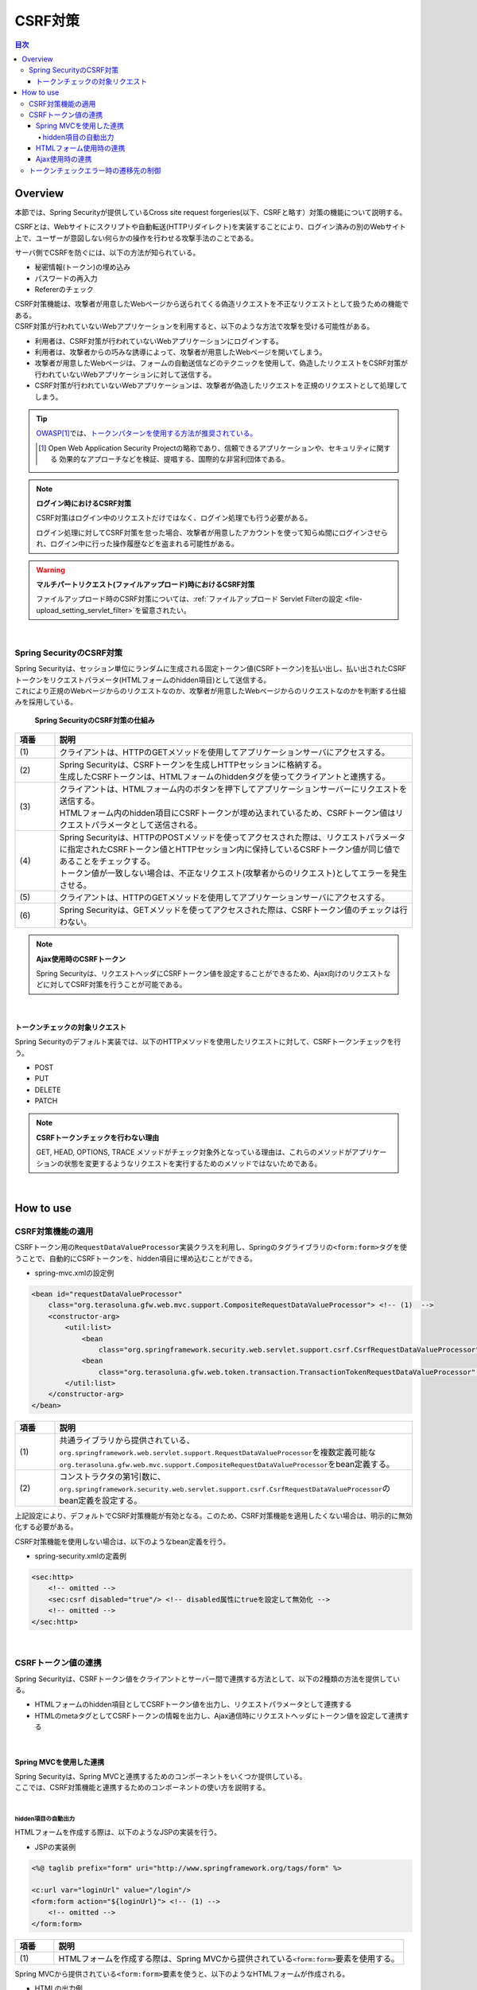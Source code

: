 .. _SpringSecurityCsrf:

CSRF対策
================================================================================

.. only:: html

.. contents:: 目次
  :local:

Overview
--------------------------------------------------------------------------------

本節では、Spring Securityが提供しているCross site request forgeries(以下、CSRFと略す）対策の機能について説明する。

CSRFとは、Webサイトにスクリプトや自動転送(HTTPリダイレクト)を実装することにより、ログイン済みの別のWebサイト上で、ユーザーが意図しない何らかの操作を行わせる攻撃手法のことである。

サーバ側でCSRFを防ぐには、以下の方法が知られている。

* 秘密情報(トークン)の埋め込み
* パスワードの再入力
* Refererのチェック

| CSRF対策機能は、攻撃者が用意したWebページから送られてくる偽造リクエストを不正なリクエストとして扱うための機能である。
| CSRF対策が行われていないWebアプリケーションを利用すると、以下のような方法で攻撃を受ける可能性がある。

* 利用者は、CSRF対策が行われていないWebアプリケーションにログインする。
* 利用者は、攻撃者からの巧みな誘導によって、攻撃者が用意したWebページを開いてしまう。
* 攻撃者が用意したWebページは、フォームの自動送信などのテクニックを使用して、偽造したリクエストをCSRF対策が行われていないWebアプリケーションに対して送信する。
* CSRF対策が行われていないWebアプリケーションは、攻撃者が偽造したリクエストを正規のリクエストとして処理してしまう。

.. tip::

  \ `OWASP <https://owasp.org/>`_\ \ [#fSpringSecurityCSRF1]_\では、\ `トークンパターンを使用する方法が推奨されている。 <https://cheatsheetseries.owasp.org/cheatsheets/Cross-Site_Request_Forgery_Prevention_Cheat_Sheet.html#synchronizer-token-pattern>`_\
    
  .. [#fSpringSecurityCSRF1] Open Web Application Security Projectの略称であり、信頼できるアプリケーションや、セキュリティに関する  効果的なアプローチなどを検証、提唱する、国際的な非営利団体である。

.. note:: \ **ログイン時におけるCSRF対策**\

  CSRF対策はログイン中のリクエストだけではなく、ログイン処理でも行う必要がある。

  ログイン処理に対してCSRF対策を怠った場合、攻撃者が用意したアカウントを使って知らぬ間にログインさせられ、ログイン中に行った操作履歴などを盗まれる可能性がある。

.. warning:: \ **マルチパートリクエスト(ファイルアップロード)時におけるCSRF対策**\

  ファイルアップロード時のCSRF対策については、\ :ref:`ファイルアップロード Servlet Filterの設定 <file-upload_setting_servlet_filter>`\ を留意されたい。

|

Spring SecurityのCSRF対策
^^^^^^^^^^^^^^^^^^^^^^^^^^^^^^^^^^^^^^^^^^^^^^^^^^^^^^^^^^^^^^^^^^^^^^^^^^^^^^^^

| Spring Securityは、セッション単位にランダムに生成される固定トークン値(CSRFトークン)を払い出し、払い出されたCSRFトークンをリクエストパラメータ(HTMLフォームのhidden項目)として送信する。
| これにより正規のWebページからのリクエストなのか、攻撃者が用意したWebページからのリクエストなのかを判断する仕組みを採用している。

.. figure:: ./images_CSRF/Csrf.png
  :width: 100%

  \ **Spring SecurityのCSRF対策の仕組み**\

.. tabularcolumns:: |p{0.10\linewidth}|p{0.90\linewidth}|
.. list-table::
  :header-rows: 1
  :widths: 10 90

  * - 項番
    - 説明
  * - | (1)
    - | クライアントは、HTTPのGETメソッドを使用してアプリケーションサーバにアクセスする。
  * - | (2)
    - | Spring Securityは、CSRFトークンを生成しHTTPセッションに格納する。
      | 生成したCSRFトークンは、HTMLフォームのhiddenタグを使ってクライアントと連携する。
  * - | (3)
    - | クライアントは、HTMLフォーム内のボタンを押下してアプリケーションサーバーにリクエストを送信する。
      | HTMLフォーム内のhidden項目にCSRFトークンが埋め込まれているため、CSRFトークン値はリクエストパラメータとして送信される。
  * - | (4)
    - | Spring Securityは、HTTPのPOSTメソッドを使ってアクセスされた際は、リクエストパラメータに指定されたCSRFトークン値とHTTPセッション内に保持しているCSRFトークン値が同じ値であることをチェックする。
      | トークン値が一致しない場合は、不正なリクエスト(攻撃者からのリクエスト)としてエラーを発生させる。
  * - | (5)
    - | クライアントは、HTTPのGETメソッドを使用してアプリケーションサーバにアクセスする。
  * - | (6)
    - | Spring Securityは、GETメソッドを使ってアクセスされた際は、CSRFトークン値のチェックは行わない。

.. note:: \ **Ajax使用時のCSRFトークン**\

  Spring Securityは、リクエストヘッダにCSRFトークン値を設定することができるため、Ajax向けのリクエストなどに対してCSRF対策を行うことが可能である。

|

.. _csrf_ckeck-target:

トークンチェックの対象リクエスト
""""""""""""""""""""""""""""""""""""""""""""""""""""""""""""""""""""""""""""""""

Spring Securityのデフォルト実装では、以下のHTTPメソッドを使用したリクエストに対して、CSRFトークンチェックを行う。

* POST
* PUT
* DELETE
* PATCH

.. note:: \ **CSRFトークンチェックを行わない理由**\

  GET, HEAD, OPTIONS, TRACE メソッドがチェック対象外となっている理由は、これらのメソッドがアプリケーションの状態を変更するようなリクエストを実行するためのメソッドではないためである。

|

.. _csrf_spring-security-setting:

How to use
--------------------------------------------------------------------------------

CSRF対策機能の適用
^^^^^^^^^^^^^^^^^^^^^^^^^^^^^^^^^^^^^^^^^^^^^^^^^^^^^^^^^^^^^^^^^^^^^^^^^^^^^^^^

CSRFトークン用の\ ``RequestDataValueProcessor``\ 実装クラスを利用し、Springのタグライブラリの\ ``<form:form>``\ タグを使うことで、自動的にCSRFトークンを、hidden項目に埋め込むことができる。

* spring-mvc.xmlの設定例

.. code-block:: xml

  <bean id="requestDataValueProcessor"
      class="org.terasoluna.gfw.web.mvc.support.CompositeRequestDataValueProcessor"> <!-- (1)  -->
      <constructor-arg>
          <util:list>
              <bean
                  class="org.springframework.security.web.servlet.support.csrf.CsrfRequestDataValueProcessor" /> <!-- (2)  -->
              <bean
                  class="org.terasoluna.gfw.web.token.transaction.TransactionTokenRequestDataValueProcessor" />
          </util:list>
      </constructor-arg>
  </bean>

.. tabularcolumns:: |p{0.10\linewidth}|p{0.90\linewidth}|
.. list-table::
  :header-rows: 1
  :widths: 10 90

  * - 項番
    - 説明
  * - | (1)
    - | \ 共通ライブラリから提供されている、\ ``org.springframework.web.servlet.support.RequestDataValueProcessor``\ を複数定義可能な
      | \ ``org.terasoluna.gfw.web.mvc.support.CompositeRequestDataValueProcessor``\ をbean定義する。
  * - | (2)
    - | コンストラクタの第1引数に、\ ``org.springframework.security.web.servlet.support.csrf.CsrfRequestDataValueProcessor``\ のbean定義を設定する。

上記設定により、デフォルトでCSRF対策機能が有効となる。このため、CSRF対策機能を適用したくない場合は、明示的に無効化する必要がある。 

CSRF対策機能を使用しない場合は、以下のようなbean定義を行う。

* spring-security.xmlの定義例

.. code-block:: xml

  <sec:http>
      <!-- omitted -->
      <sec:csrf disabled="true"/> <!-- disabled属性にtrueを設定して無効化 -->
      <!-- omitted -->
  </sec:http>

|

CSRFトークン値の連携
^^^^^^^^^^^^^^^^^^^^^^^^^^^^^^^^^^^^^^^^^^^^^^^^^^^^^^^^^^^^^^^^^^^^^^^^^^^^^^^^

Spring Securityは、CSRFトークン値をクライアントとサーバー間で連携する方法として、以下の2種類の方法を提供している。

* HTMLフォームのhidden項目としてCSRFトークン値を出力し、リクエストパラメータとして連携する
* HTMLのmetaタグとしてCSRFトークンの情報を出力し、Ajax通信時にリクエストヘッダにトークン値を設定して連携する

|

.. _csrf_formtag-use:

Spring MVCを使用した連携
""""""""""""""""""""""""""""""""""""""""""""""""""""""""""""""""""""""""""""""""

| Spring Securityは、Spring MVCと連携するためのコンポーネントをいくつか提供している。
| ここでは、CSRF対策機能と連携するためのコンポーネントの使い方を説明する。
|

hidden項目の自動出力
''''''''''''''''''''''''''''''''''''''''''''''''''''''''''''''''''''''''''''''''

HTMLフォームを作成する際は、以下のようなJSPの実装を行う。

* JSPの実装例

.. code-block:: jsp

  <%@ taglib prefix="form" uri="http://www.springframework.org/tags/form" %>

  <c:url var="loginUrl" value="/login"/>
  <form:form action="${loginUrl}"> <!-- (1) -->
      <!-- omitted -->
  </form:form>

.. tabularcolumns:: |p{0.10\linewidth}|p{0.90\linewidth}|
.. list-table::
  :header-rows: 1
  :widths: 10 90

  * - 項番
    - 説明
  * - | (1)
    - | HTMLフォームを作成する際は、Spring MVCから提供されている\ ``<form:form>``\ 要素を使用する。

Spring MVCから提供されている\ ``<form:form>``\ 要素を使うと、以下のようなHTMLフォームが作成される。

* HTMLの出力例

.. code-block:: html

  <form id="command" action="/login" method="post">
      <!-- omitted -->
      <!-- Spring MVCの機能と連携して出力されたCSRFトークン値のhidden項目 -->
      <div>
          <input type="hidden"
                 name="_csrf" value="63845086-6b57-4261-8440-97a3c6fa6b99" />
      </div>
  </form>

.. tip:: \ **出力されるCSRFトークンチェック値**\

  \ ``CsrfRequestDataValueProcessor``\ を使用すると、\ ``<form:form>``\ タグの\ ``method``\ 属性に指定した値がCSRFトークンチェック対象のHTTPメソッド(Spring Securityのデフォルト実装ではGET,HEAD,TRACE,OPTIONS以外のHTTPメソッド)と一致する場合に限り、CSRFトークンが埋め込まれた\ ``<input type="hidden">``\ タグが出力される。

  例えば、以下の例のように \ ``method``\ 属性にGETメソッドを指定した場合は、CSRFトークンが埋め込まれた\ ``<input type="hidden">``\ タグは出力されない。

    .. code-block:: jsp

      <form:form method="GET" modelAttribute="xxxForm" action="...">
          <%-- ... --%>
      </form:form>

  これは、\ `Cross-Site Request Forgery (CSRF) Prevention Cheat Sheet <https://cheatsheetseries.owasp.org/cheatsheets/Cross-Site_Request_Forgery_Prevention_Cheat_Sheet.html#synchronizer-token-pattern>`_\ で説明されている内容に対応している事を意味しており、セキュアなWebアプリケーション構築の手助けとなる。

|

.. _csrf_htmlformtag-use:

HTMLフォーム使用時の連携
""""""""""""""""""""""""""""""""""""""""""""""""""""""""""""""""""""""""""""""""

| \ :ref:`Spring MVCと連携<csrf_formtag-use>`\ せずに、HTMLフォームを使用してCSRFトークン値を連携することも可能である。
| HTMLフォームを使ってリクエストを送信する場合は、HTMLフォームのhidden項目としてCSRFトークン値を出力し、リクエストパラメータとして連携する。

* JSPの実装例

.. code-block:: text

  <%@ taglib prefix="sec" uri="http://www.springframework.org/security/tags" %>

  <form action="<c:url value="/login" />" method="post">
      <!-- omitted -->
      <sec:csrfInput /> <!-- (1) -->
      <!-- omitted -->
  </form>

.. tabularcolumns:: |p{0.10\linewidth}|p{0.90\linewidth}|
.. list-table::
  :header-rows: 1
  :widths: 10 90

  * - 項番
    - 説明
  * - | (1)
    - | HTMLの\ ``<form>``\ 要素の中に\ ``<sec:csrfInput>``\ 要素を指定する。

| Spring Securityから提供されている\ ``<sec:csrfInput>``\ 要素を指定すると、以下のようなhidden項目が出力される。
| HTMLフォーム内にhidden項目を出力することで、CSRFトークン値がリクエストパラメータとして連携される。
| デフォルトでは、CSRFトークン値を連携するためのリクエストパラメータ名は\ ``_csrf``\ になる。

* HTMLの出力例

.. code-block:: html

  <form action="/login" method="post">
      <!-- omitted -->
      <!-- CSRFトークン値のhidden項目 -->
      <input type="hidden"
             name="_csrf"
             value="63845086-6b57-4261-8440-97a3c6fa6b99" />
      <!-- omitted -->
  </form>

.. warning:: **GETメソッド使用時の注意点**

  HTTPメソッドとしてGETを使用する場合、\ ``<sec:csrfInput>``\ 要素を指定しないこと。

  \ ``<sec:csrfInput>``\ 要素を指定してしまうと、URLにCSRFトークン値が含まれてしまうため、CSRFトークン値が盗まれるリスクが高くなる。

|

.. _csrf_ajax-token-setting:

Ajax使用時の連携
""""""""""""""""""""""""""""""""""""""""""""""""""""""""""""""""""""""""""""""""

Ajaxを使ってリクエストを送信する場合は、HTMLのmetaタグとしてCSRFトークンの情報を出力し、metaタグから取得したトークン値をAjax通信時のリクエストヘッダに設定して連携する。

まず、Spring Securityから提供されているJSPタグライブラリを使用して、HTMLのmetaタグにCSRFトークンの情報を出力する。

* JSPの実装例

.. code-block:: jsp

  <%@ taglib prefix="sec" uri="http://www.springframework.org/security/tags" %>

  <head>
      <!-- omitted -->
      <sec:csrfMetaTags /> <!-- (1) -->
      <!-- omitted -->
  </head>

.. tabularcolumns:: |p{0.10\linewidth}|p{0.90\linewidth}|
.. list-table::
  :header-rows: 1
  :widths: 10 90

  * - 項番
    - 説明
  * - | (1)
    - | HTMLの\ ``<head>``\ 要素内に\ ``<sec:csrfMetaTags>``\ 要素を指定する。

| \ ``<sec:csrfMetaTags>``\ 要素を指定すると、以下のようなmetaタグが出力される。
| デフォルトでは、CSRFトークン値を連携するためのリクエストヘッダ名は\ ``X-CSRF-TOKEN``\ となる。

* HTMLの出力例

.. code-block:: html

  <head>
      <!-- omitted -->
      <meta name="_csrf_parameter" content="_csrf" />
      <meta name="_csrf_header" content="X-CSRF-TOKEN" /> <!-- ヘッダ名 -->
      <meta name="_csrf"
            content="63845086-6b57-4261-8440-97a3c6fa6b99" /> <!-- トークン値 -->
      <!-- omitted -->
  </head>

つぎに、JavaScriptを使ってmetaタグからCSRFトークンの情報を取得し、Ajax通信時のリクエストヘッダにCSRFトークン値を設定する。(ここではjQueryを使った実装例となっている)

* JavaScriptの実装例

.. code-block:: javascript

  $(function () {
      var headerName = $("meta[name='_csrf_header']").attr("content"); // (1)
      var tokenValue = $("meta[name='_csrf']").attr("content"); // (2)
      $(document).ajaxSend(function(e, xhr, options) {
          xhr.setRequestHeader(headerName, tokenValue); // (3)
      });
  });

.. tabularcolumns:: |p{0.10\linewidth}|p{0.90\linewidth}|
.. list-table::
  :header-rows: 1
  :widths: 10 90

  * - 項番
    - 説明
  * - | (1)
    - | CSRFトークン値を連携するためのリクエストヘッダ名を取得する。
  * - | (2)
    - | CSRFトークン値を取得する。
  * - | (3)
    - | リクエストヘッダにCSRFトークン値を設定する。

|

.. _csrf_token-error-response:

トークンチェックエラー時の遷移先の制御
^^^^^^^^^^^^^^^^^^^^^^^^^^^^^^^^^^^^^^^^^^^^^^^^^^^^^^^^^^^^^^^^^^^^^^^^^^^^^^^^

トークンチェックエラー時の遷移先の制御を行うためには、CSRFトークンチェックエラーに発生する例外である \ ``AccessDeniedException``\ をハンドリングして、その例外に対応した遷移先を指定する。

CSRFのトークンチェックエラー時に発生する例外は以下の通りである。

.. tabularcolumns:: |p{0.35\linewidth}|p{0.65\linewidth}|
.. list-table:: \ **CSRFトークンチェックで使用される例外クラス**\
  :header-rows: 1
  :widths: 35 65

  * - クラス名
    - 説明
  * - | \ ``InvalidCsrfTokenException``\
    - | クライアントから送られたトークン値と、サーバー側で保持しているトークン値が一致しない場合に使用する例外クラス（主に不正なリクエスト）。
  * - | \ ``MissingCsrfTokenException``\
    - | サーバー側にトークン値が保存されていない場合に使用する例外クラス（主にセッション切れ）。

\ ``DelegatingAccessDeniedHandler``\ クラスを使用して上記の例外をハンドリングし、それぞれに \ ``AccessDeniedHandler``\ インタフェースの実装クラスを割り当てることで、例外毎の遷移先を設定することが可能である。

CSRFトークンチェックエラー時に専用のエラー画面（JSP）に遷移させたい場合は、以下のようなBean定義を行う。(以下の定義例は、`ブランクプロジェクト <https://github.com/Macchinetta/macchinetta-web-multi-blank/tree/1.9.0.RELEASE>`_\ からの抜粋である)

* spring-security.xmlの定義例

.. code-block:: xml

  <sec:http>
      <!-- omitted -->
      <sec:access-denied-handler ref="accessDeniedHandler"/>  <!-- (1) -->
      <!-- omitted -->
  </sec:http>

  <bean id="accessDeniedHandler"
      class="org.springframework.security.web.access.DelegatingAccessDeniedHandler">  <!-- (2) -->
      <constructor-arg index="0">  <!-- (3) -->
          <map>
              <!-- (4) -->
              <entry
                  key="org.springframework.security.web.csrf.InvalidCsrfTokenException">
                  <bean
                      class="org.springframework.security.web.access.AccessDeniedHandlerImpl">
                      <property name="errorPage"
                          value="/WEB-INF/views/common/error/invalidCsrfTokenError.jsp" />
                  </bean>
              </entry>
              <!-- (5) -->
              <entry
                  key="org.springframework.security.web.csrf.MissingCsrfTokenException">
                  <bean
                      class="org.springframework.security.web.access.AccessDeniedHandlerImpl">
                      <property name="errorPage"
                          value="/WEB-INF/views/common/error/missingCsrfTokenError.jsp" />
                  </bean>
              </entry>
          </map>
      </constructor-arg>
      <!-- (6) -->
      <constructor-arg index="1">
          <bean
              class="org.springframework.security.web.access.AccessDeniedHandlerImpl">
              <property name="errorPage"
                  value="/WEB-INF/views/common/error/accessDeniedError.jsp" />
          </bean>
      </constructor-arg>
  </bean>

.. tabularcolumns:: |p{0.10\linewidth}|p{0.90\linewidth}|
.. list-table::
  :header-rows: 1
  :widths: 10 90

  * - 項番
    - 説明
  * - | (1)
    - | \ ``<sec:access-denied-handler>``\ タグのref属性に、Exception毎の制御を行うための\ ``AccessDeniedHandler``\ のBean名を指定する。
      | エラー時遷移先が全て同じ画面である場合は ``error-page`` 属性に遷移先を指定すればよい。
      | \ ``<sec:access-denied-handler>``\でハンドリングしない場合は、\ :ref:`SpringSecurityAuthorizationOnError`\ を参照されたい。
  * - | (2)
    - | \ ``DelegatingAccessDeniedHandler``\ を使用して、発生した例外（\ ``AccessDeniedException``\ サブクラス） と例外ハンドラ（\ ``AccessDeniedHandler``\ 実装クラス）を定義する。
  * - | (3)
    - | コンストラクタの第1引数で、個別に遷移先を指定したい例外（\ ``AccessDeniedException``\ サブクラス）と、対応する例外ハンドラ（\ ``AccessDeniedHandler``\ 実装クラス）をMap形式で定義する。
  * - | (4)
    - | \ ``key``\ に \ ``AccessDeniedException``\ のサブクラスを指定する。
      | \ ``value`` として、\ ``AccessDeniedHandler``\ の実装クラスである、 \ ``org.springframework.security.web.access.AccessDeniedHandlerImpl`` を指定する。
      | \ ``property``\ の \ ``name``\ に \ ``errorPage``\ を指定し、\ ``value``\ に表示するviewを指定する。
      | マッピングするExceptionに関しては、\ :ref:`csrf_token-error-response`\ を参照されたい。
  * - | (5)
    - | (4)のExceptionと異なるExceptionを制御したい場合に定義する。
      | 本例では \ ``InvalidCsrfTokenException``\ 、\ ``MissingCsrfTokenException``\ それぞれに異なる遷移先を設定している。
  * - | (6)
    - | コンストラクタの第2引数で、デフォルト例外（(4)(5)で指定していない\ ``AccessDeniedException``\ のサブクラス）時の例外ハンドラ（\ ``AccessDeniedHandler``\ 実装クラス）と遷移先を指定する。

.. note:: \ **無効なセッションを使ったリクエストの検知**\

  セッション管理機能の「\ :ref:`SpringSecuritySessionDetectInvalidSession`\ 」処理を有効にしている場合は、\ ``MissingCsrfTokenException``\ に対して「:ref:`SpringSecuritySessionDetectInvalidSession`」処理と連動する\ ``AccessDeniedHandler``\ インタフェースの実装クラスが適用される。

  そのため、\ ``MissingCsrfTokenException``\ が発生すると、「\ :ref:`SpringSecuritySessionDetectInvalidSession`\ 」処理を有効化する際に指定したパス(\ ``invalid-session-url``\ )にリダイレクトする。

.. note::

  \ **ステータスコード403以外を返却したい場合**\

  リクエストに含まれるCSRFトークンが一致しない場合に、ステータスコード403以外を返却したい場合は、\ ``org.springframework.security.web.access.AccessDeniedHandler``\ インタフェースを実装した、独自のAccessDeniedHandlerを作成する必要がある。

.. raw:: latex

  \ newpage
